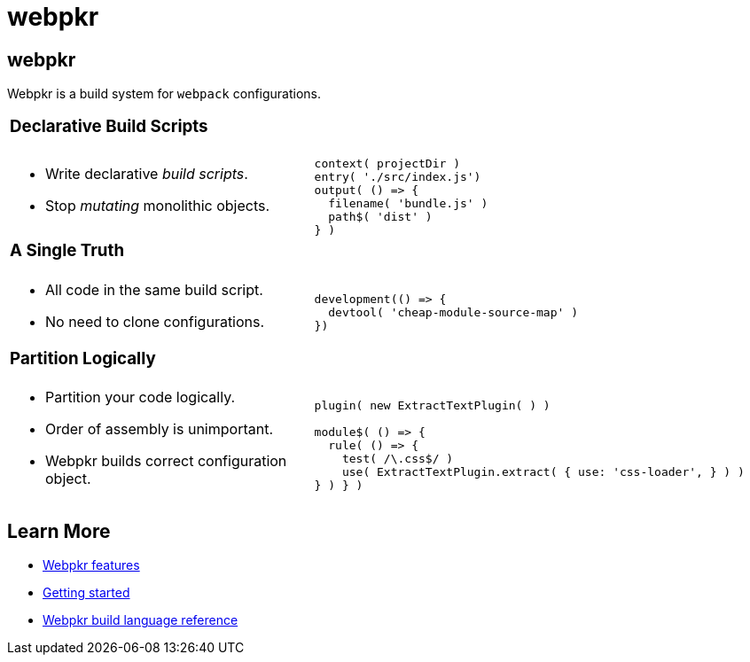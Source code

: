 = webpkr
:page-title: webpkr documention
:page-description: A DSL for webpack configurations

== webpkr

[.lead]
Webpkr is a build system for `webpack` configurations.

[cols='2a,3a',frame=none,grid=rows]
|===
2+|
=== Declarative Build Scripts

|
* Write declarative _build scripts_.
* Stop _mutating_ monolithic objects.
| ```javascript
context( projectDir )
entry( './src/index.js')
output( () => {
  filename( 'bundle.js' )
  path$( 'dist' )
} )
```

2+|
=== A Single Truth

|
- All code in the same build script.
- No need to clone configurations.

|
```javascript
// includes devtool only when NODE_ENV=development
development(() => {
  devtool( 'cheap-module-source-map' )
})
```

2+|
=== Partition Logically

|
- Partition your code logically.
- Order of assembly is unimportant.
- Webpkr builds correct configuration object.

|
```javascript
// css.js
plugin( new ExtractTextPlugin( ) )

module$( () => {
  rule( () => {
    test( /\.css$/ )
    use( ExtractTextPlugin.extract( { use: 'css-loader', } ) )
} ) } )

```
|===

== Learn More

  - link:features[Webpkr features]
  - link:getting-started[Getting started]
  - link:dsl-reference[Webpkr build language reference]
